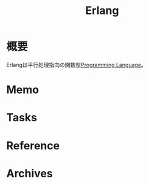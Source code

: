 :PROPERTIES:
:ID:       a3f74761-f756-4107-8879-9e8e1d012d83
:mtime:    20241102180358
:ctime:    20210911153752
:END:
#+title: Erlang
* 概要
Erlangは平行処理指向の関数型[[id:868ac56a-2d42-48d7-ab7f-7047c85a8f39][Programming Language]]。
* Memo
* Tasks
* Reference
* Archives
